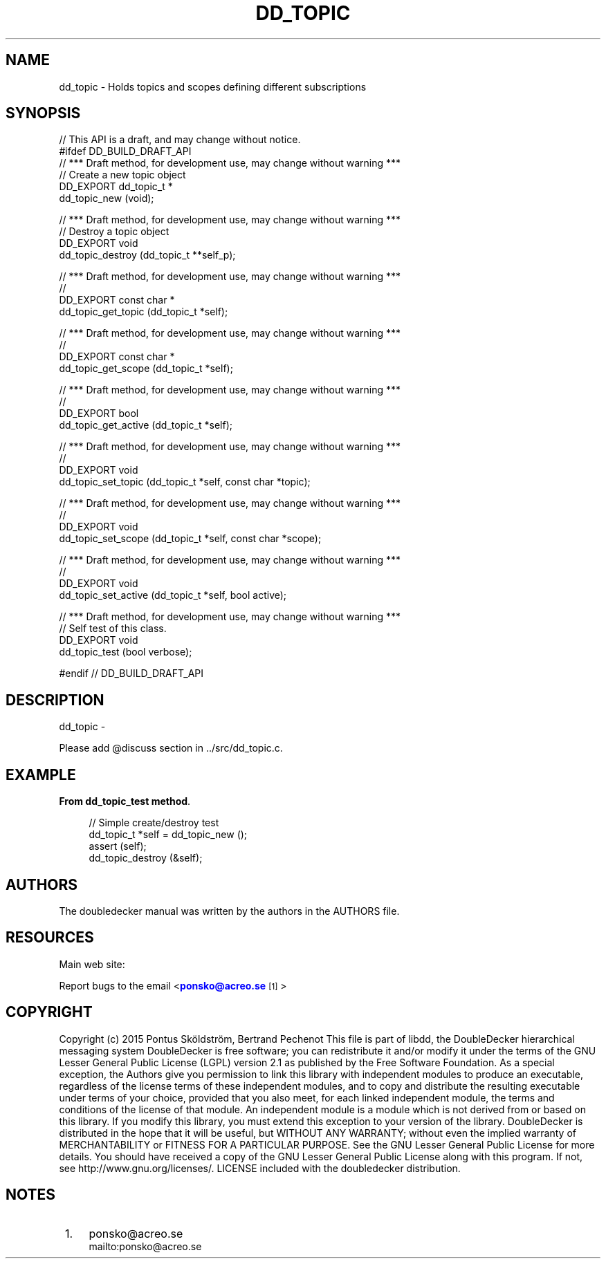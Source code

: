 '\" t
.\"     Title: dd_topic
.\"    Author: [see the "AUTHORS" section]
.\" Generator: DocBook XSL Stylesheets v1.79.1 <http://docbook.sf.net/>
.\"      Date: 12/14/2016
.\"    Manual: DoubleDecker Manual
.\"    Source: DoubleDecker 0.5.0
.\"  Language: English
.\"
.TH "DD_TOPIC" "3" "12/14/2016" "DoubleDecker 0\&.5\&.0" "DoubleDecker Manual"
.\" -----------------------------------------------------------------
.\" * Define some portability stuff
.\" -----------------------------------------------------------------
.\" ~~~~~~~~~~~~~~~~~~~~~~~~~~~~~~~~~~~~~~~~~~~~~~~~~~~~~~~~~~~~~~~~~
.\" http://bugs.debian.org/507673
.\" http://lists.gnu.org/archive/html/groff/2009-02/msg00013.html
.\" ~~~~~~~~~~~~~~~~~~~~~~~~~~~~~~~~~~~~~~~~~~~~~~~~~~~~~~~~~~~~~~~~~
.ie \n(.g .ds Aq \(aq
.el       .ds Aq '
.\" -----------------------------------------------------------------
.\" * set default formatting
.\" -----------------------------------------------------------------
.\" disable hyphenation
.nh
.\" disable justification (adjust text to left margin only)
.ad l
.\" -----------------------------------------------------------------
.\" * MAIN CONTENT STARTS HERE *
.\" -----------------------------------------------------------------
.SH "NAME"
dd_topic \- Holds topics and scopes defining different subscriptions
.SH "SYNOPSIS"
.sp
.nf
//  This API is a draft, and may change without notice\&.
#ifdef DD_BUILD_DRAFT_API
//  *** Draft method, for development use, may change without warning ***
//  Create a new topic object
DD_EXPORT dd_topic_t *
    dd_topic_new (void);

//  *** Draft method, for development use, may change without warning ***
//  Destroy a topic object
DD_EXPORT void
    dd_topic_destroy (dd_topic_t **self_p);

//  *** Draft method, for development use, may change without warning ***
//
DD_EXPORT const char *
    dd_topic_get_topic (dd_topic_t *self);

//  *** Draft method, for development use, may change without warning ***
//
DD_EXPORT const char *
    dd_topic_get_scope (dd_topic_t *self);

//  *** Draft method, for development use, may change without warning ***
//
DD_EXPORT bool
    dd_topic_get_active (dd_topic_t *self);

//  *** Draft method, for development use, may change without warning ***
//
DD_EXPORT void
    dd_topic_set_topic (dd_topic_t *self, const char *topic);

//  *** Draft method, for development use, may change without warning ***
//
DD_EXPORT void
    dd_topic_set_scope (dd_topic_t *self, const char *scope);

//  *** Draft method, for development use, may change without warning ***
//
DD_EXPORT void
    dd_topic_set_active (dd_topic_t *self, bool active);

//  *** Draft method, for development use, may change without warning ***
//  Self test of this class\&.
DD_EXPORT void
    dd_topic_test (bool verbose);

#endif // DD_BUILD_DRAFT_API
.fi
.SH "DESCRIPTION"
.sp
dd_topic \-
.sp
Please add @discuss section in \&.\&./src/dd_topic\&.c\&.
.SH "EXAMPLE"
.PP
\fBFrom dd_topic_test method\fR. 
.sp
.if n \{\
.RS 4
.\}
.nf
//  Simple create/destroy test
dd_topic_t *self = dd_topic_new ();
assert (self);
dd_topic_destroy (&self);
.fi
.if n \{\
.RE
.\}
.sp
.SH "AUTHORS"
.sp
The doubledecker manual was written by the authors in the AUTHORS file\&.
.SH "RESOURCES"
.sp
Main web site: \m[blue]\fB\%\fR\m[]
.sp
Report bugs to the email <\m[blue]\fBponsko@acreo\&.se\fR\m[]\&\s-2\u[1]\d\s+2>
.SH "COPYRIGHT"
.sp
Copyright (c) 2015 Pontus Sk\(:oldstr\(:om, Bertrand Pechenot This file is part of libdd, the DoubleDecker hierarchical messaging system DoubleDecker is free software; you can redistribute it and/or modify it under the terms of the GNU Lesser General Public License (LGPL) version 2\&.1 as published by the Free Software Foundation\&. As a special exception, the Authors give you permission to link this library with independent modules to produce an executable, regardless of the license terms of these independent modules, and to copy and distribute the resulting executable under terms of your choice, provided that you also meet, for each linked independent module, the terms and conditions of the license of that module\&. An independent module is a module which is not derived from or based on this library\&. If you modify this library, you must extend this exception to your version of the library\&. DoubleDecker is distributed in the hope that it will be useful, but WITHOUT ANY WARRANTY; without even the implied warranty of MERCHANTABILITY or FITNESS FOR A PARTICULAR PURPOSE\&. See the GNU Lesser General Public License for more details\&. You should have received a copy of the GNU Lesser General Public License along with this program\&. If not, see http://www\&.gnu\&.org/licenses/\&. LICENSE included with the doubledecker distribution\&.
.SH "NOTES"
.IP " 1." 4
ponsko@acreo.se
.RS 4
\%mailto:ponsko@acreo.se
.RE
